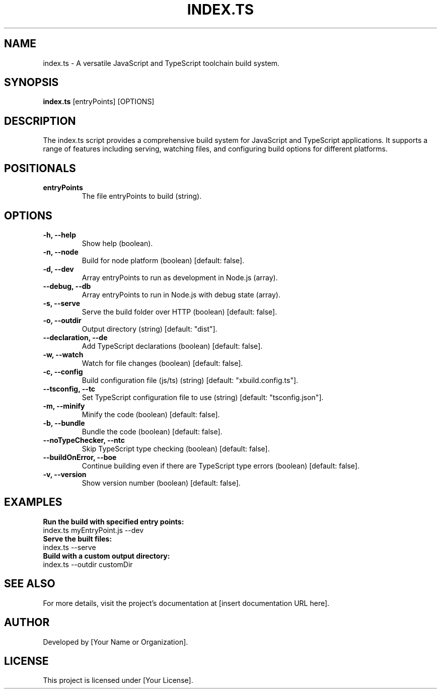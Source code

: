 .TH INDEX.TS 1 "Version: 0.0.2-beta.3" "JavaScript and TypeScript Toolchain"
.SH NAME
index.ts \- A versatile JavaScript and TypeScript toolchain build system.
.SH SYNOPSIS
.B index.ts
[entryPoints] [OPTIONS]
.SH DESCRIPTION
The index.ts script provides a comprehensive build system for JavaScript and TypeScript applications. It supports a range of features including serving, watching files, and configuring build options for different platforms.

.SH POSITIONALS
.TP
.B entryPoints
The file entryPoints to build (string).

.SH OPTIONS
.TP
.B -h, --help
Show help (boolean).
.TP
.B -n, --node
Build for node platform (boolean) [default: false].
.TP
.B -d, --dev
Array entryPoints to run as development in Node.js (array).
.TP
.B --debug, --db
Array entryPoints to run in Node.js with debug state (array).
.TP
.B -s, --serve
Serve the build folder over HTTP (boolean) [default: false].
.TP
.B -o, --outdir
Output directory (string) [default: "dist"].
.TP
.B --declaration, --de
Add TypeScript declarations (boolean) [default: false].
.TP
.B -w, --watch
Watch for file changes (boolean) [default: false].
.TP
.B -c, --config
Build configuration file (js/ts) (string) [default: "xbuild.config.ts"].
.TP
.B --tsconfig, --tc
Set TypeScript configuration file to use (string) [default: "tsconfig.json"].
.TP
.B -m, --minify
Minify the code (boolean) [default: false].
.TP
.B -b, --bundle
Bundle the code (boolean) [default: false].
.TP
.B --noTypeChecker, --ntc
Skip TypeScript type checking (boolean) [default: false].
.TP
.B --buildOnError, --boe
Continue building even if there are TypeScript type errors (boolean) [default: false].
.TP
.B -v, --version
Show version number (boolean) [default: false].

.SH EXAMPLES
.B Run the build with specified entry points:
.nf
index.ts myEntryPoint.js --dev
.fi
.B Serve the built files:
.nf
index.ts --serve
.fi
.B Build with a custom output directory:
.nf
index.ts --outdir customDir
.fi

.SH SEE ALSO
For more details, visit the project's documentation at [insert documentation URL here].

.SH AUTHOR
Developed by [Your Name or Organization].

.SH LICENSE
This project is licensed under [Your License].
